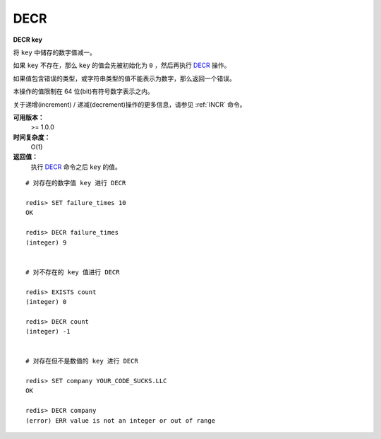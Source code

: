 .. _decr:

DECR
=====

**DECR key**

将 ``key`` 中储存的数字值减一。

如果 ``key`` 不存在，那么 ``key`` 的值会先被初始化为 ``0`` ，然后再执行 `DECR`_ 操作。

如果值包含错误的类型，或字符串类型的值不能表示为数字，那么返回一个错误。

本操作的值限制在 64 位(bit)有符号数字表示之内。

关于递增(increment) / 递减(decrement)操作的更多信息，请参见 :ref:`INCR` 命令。

**可用版本：**
    >= 1.0.0

**时间复杂度：**
    O(1)

**返回值：**
    执行 `DECR`_ 命令之后 ``key`` 的值。

::

    # 对存在的数字值 key 进行 DECR

    redis> SET failure_times 10
    OK

    redis> DECR failure_times
    (integer) 9


    # 对不存在的 key 值进行 DECR

    redis> EXISTS count 
    (integer) 0

    redis> DECR count
    (integer) -1


    # 对存在但不是数值的 key 进行 DECR

    redis> SET company YOUR_CODE_SUCKS.LLC
    OK

    redis> DECR company
    (error) ERR value is not an integer or out of range
